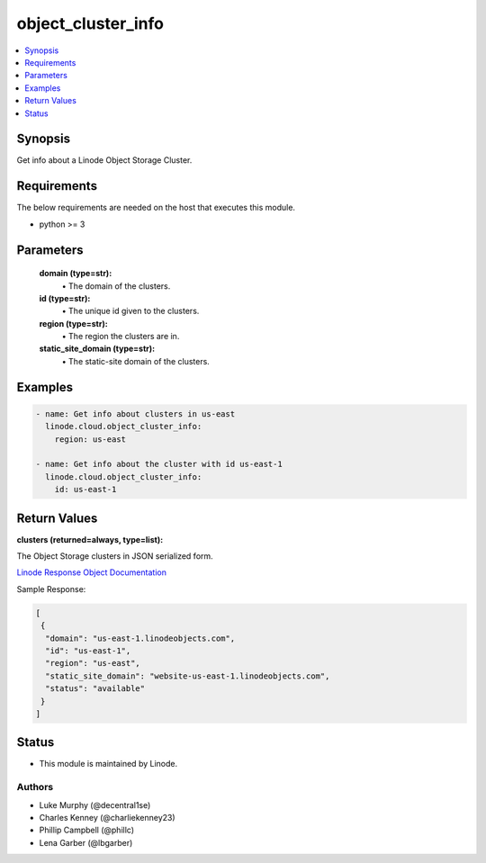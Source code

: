 .. _object_cluster_info_module:


object_cluster_info
===================

.. contents::
   :local:
   :depth: 1


Synopsis
--------

Get info about a Linode Object Storage Cluster.



Requirements
------------
The below requirements are needed on the host that executes this module.

- python >= 3



Parameters
----------


  **domain (type=str):**
    \• The domain of the clusters.


  **id (type=str):**
    \• The unique id given to the clusters.


  **region (type=str):**
    \• The region the clusters are in.


  **static_site_domain (type=str):**
    \• The static-site domain of the clusters.







Examples
--------

.. code-block:: yaml+jinja

    
    - name: Get info about clusters in us-east
      linode.cloud.object_cluster_info:
        region: us-east

    - name: Get info about the cluster with id us-east-1
      linode.cloud.object_cluster_info:
        id: us-east-1




Return Values
-------------

**clusters (returned=always, type=list):**

The Object Storage clusters in JSON serialized form.

`Linode Response Object Documentation <https://www.linode.com/docs/api/object-storage/#cluster-view__responses>`_

Sample Response:

.. code-block:: JSON

    [
     {
      "domain": "us-east-1.linodeobjects.com",
      "id": "us-east-1",
      "region": "us-east",
      "static_site_domain": "website-us-east-1.linodeobjects.com",
      "status": "available"
     }
    ]





Status
------




- This module is maintained by Linode.



Authors
~~~~~~~

- Luke Murphy (@decentral1se)
- Charles Kenney (@charliekenney23)
- Phillip Campbell (@phillc)
- Lena Garber (@lbgarber)

